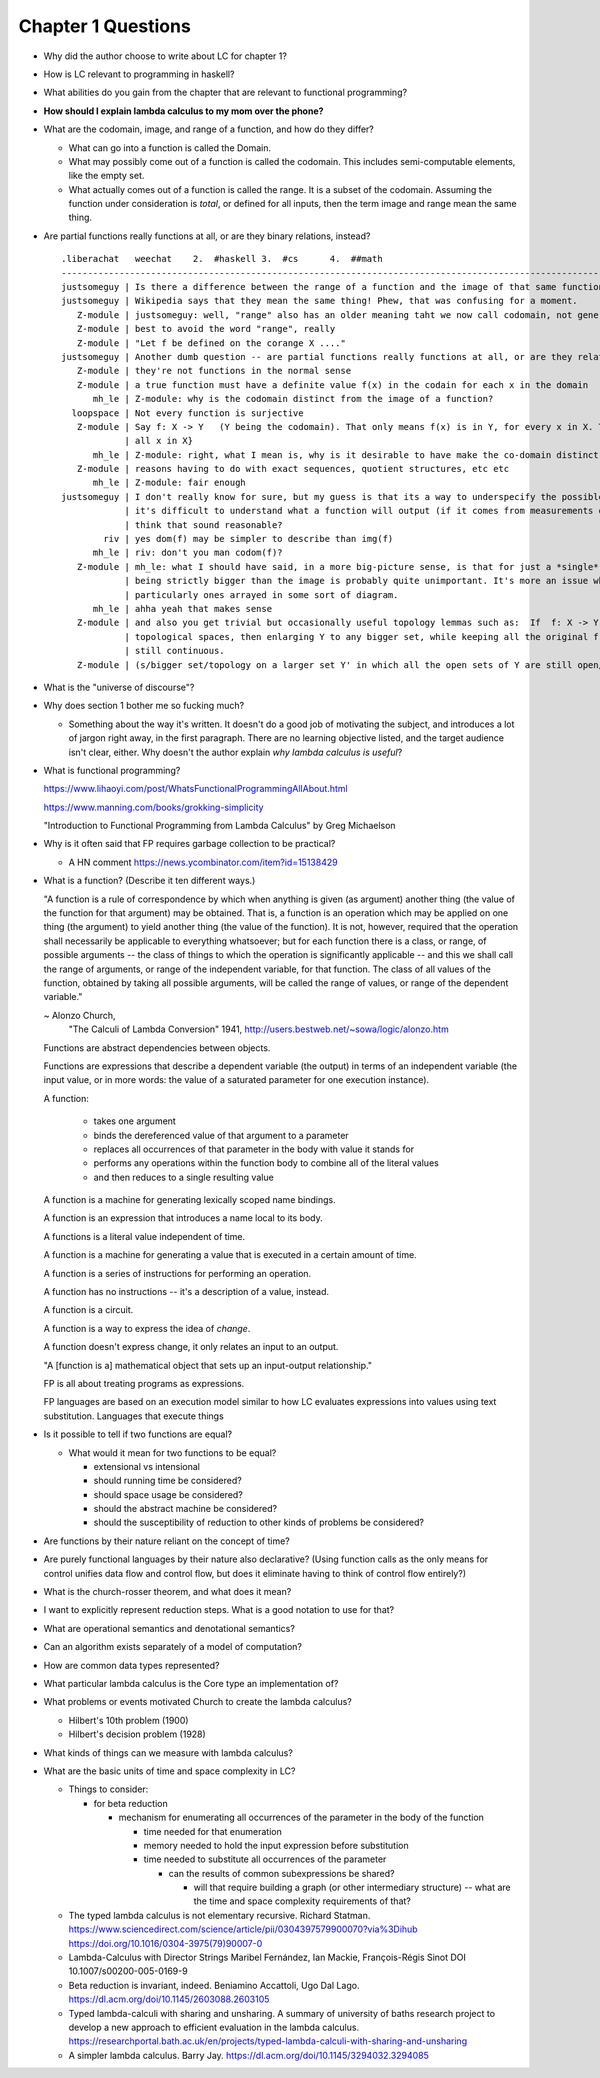 *********************
 Chapter 1 Questions
*********************

* Why did the author choose to write about LC for chapter 1?
* How is LC relevant to programming in haskell?
* What abilities do you gain from the chapter that are relevant to functional programming?
* **How should I explain lambda calculus to my mom over the phone?**

* What are the codomain, image, and range of a function, and how do they differ?

  * What can go into a function is called the Domain.

  * What may possibly come out of a function is called the codomain. This includes semi-computable
    elements, like the empty set.

  * What actually comes out of a function is called the range. It is a subset of the codomain.
    Assuming the function under consideration is *total*, or defined for all inputs, then the term
    image and range mean the same thing.

* Are partial functions really functions at all, or are they binary relations, instead?

  ::

    .liberachat   weechat    2.  #haskell 3.  #cs      4.  ##math
    -----------------------------------------------------------------------------------------------------------------------------------------
    justsomeguy | Is there a difference between the range of a function and the image of that same function?
    justsomeguy | Wikipedia says that they mean the same thing! Phew, that was confusing for a moment.
       Z-module | justsomeguy: well, "range" also has an older meaning taht we now call codomain, not generally the same as the image.
       Z-module | best to avoid the word "range", really
       Z-module | "Let f be defined on the corange X ...."
    justsomeguy | Another dumb question -- are partial functions really functions at all, or are they relations, instead?
       Z-module | they're not functions in the normal sense
       Z-module | a true function must have a definite value f(x) in the codain for each x in the domain
          mh_le | Z-module: why is the codomain distinct from the image of a function?
      loopspace | Not every function is surjective
       Z-module | Say f: X -> Y   (Y being the codomain). That only means f(x) is in Y, for every x in X. The "image" of f is f(X) = {f(x) :
                | all x in X}
          mh_le | Z-module: right, what I mean is, why is it desirable to have make the co-domain distinct from the image?
       Z-module | reasons having to do with exact sequences, quotient structures, etc etc
          mh_le | Z-module: fair enough
    justsomeguy | I don't really know for sure, but my guess is that its a way to underspecify the possible outputs. I imagine that sometimes
                | it's difficult to understand what a function will output (if it comes from measurements obtained in real life). Do you
                | think that sound reasonable?
            riv | yes dom(f) may be simpler to describe than img(f)
          mh_le | riv: don't you man codom(f)?
       Z-module | mh_le: what I should have said, in a more big-picture sense, is that for just a *single* function, the particular codomain
                | being strictly bigger than the image is probably quite unimportant. It's more an issue when dealing with many functions,
                | particularly ones arrayed in some sort of diagram.
          mh_le | ahha yeah that makes sense
       Z-module | and also you get trivial but occasionally useful topology lemmas such as:  If  f: X -> Y  is any continuous map of
                | topological spaces, then enlarging Y to any bigger set, while keeping all the original f values, yields a new map that is
                | still continuous.
       Z-module | (s/bigger set/topology on a larger set Y' in which all the open sets of Y are still open/ )

* What is the "universe of discourse"?
* Why does section 1 bother me so fucking much?

  * Something about the way it's written. It doesn't do a good job of motivating the
    subject, and introduces a lot of jargon right away, in the first paragraph. There
    are no learning objective listed, and the target audience isn't clear, either.
    Why doesn't the author explain *why lambda calculus is useful*?

* What is functional programming?

  https://www.lihaoyi.com/post/WhatsFunctionalProgrammingAllAbout.html

  https://www.manning.com/books/grokking-simplicity

  "Introduction to Functional Programming from Lambda Calculus" by Greg Michaelson

* Why is it often said that FP requires garbage collection to be practical?

  * A HN comment https://news.ycombinator.com/item?id=15138429

* What is a function? (Describe it ten different ways.)

  "A function is a rule of correspondence by which when anything is given (as argument)
  another thing (the value of the function for that argument) may be obtained. That is, a
  function is an operation which may be applied on one thing (the argument) to yield
  another thing (the value of the function). It is not, however, required that the
  operation shall necessarily be applicable to everything whatsoever; but for each
  function there is a class, or range, of possible arguments -- the class of things to
  which the operation is significantly applicable -- and this we shall call the range of
  arguments, or range of the independent variable, for that function. The class of all
  values of the function, obtained by taking all possible arguments, will be called the
  range of values, or range of the dependent variable."

  ~ Alonzo Church,
    "The Calculi of Lambda Conversion" 1941,
    http://users.bestweb.net/~sowa/logic/alonzo.htm

  Functions are abstract dependencies between objects.

  Functions are expressions that describe a dependent variable (the output) in terms of an
  independent variable (the input value, or in more words: the value of a saturated
  parameter for one execution instance).

  A function:

    * takes one argument
    * binds the dereferenced value of that argument to a parameter
    * replaces all occurrences of that parameter in the body with value it stands for
    * performs any operations within the function body to combine all of the literal values
    * and then reduces to a single resulting value

  A function is a machine for generating lexically scoped name bindings.

  A function is an expression that introduces a name local to its body.

  A functions is a literal value independent of time.

  A function is a machine for generating a value that is executed in a certain amount of time.

  A function is a series of instructions for performing an operation.

  A function has no instructions -- it's a description of a value, instead.

  A function is a circuit.

  A function is a way to express the idea of *change*.

  A function doesn't express change, it only relates an input to an output.

  "A [function is a] mathematical object that sets up an input-output relationship."

  FP is all about treating programs as expressions.

  .. The essential characteristic of a function
  .. is that it can be applied. Functions
  .. introduce a locally scoped name binding as a
  .. parameter. You can think of a function as a
  .. description of a dependent variable in terms
  .. of an independent variable.

  FP languages are based on an execution model
  similar to how LC evaluates expressions into
  values using text substitution. Languages
  that execute things


* Is it possible to tell if two functions are equal?

  * What would it mean for two functions to be equal?

    * extensional vs intensional
    * should running time be considered?
    * should space usage be considered?
    * should the abstract machine be considered?
    * should the susceptibility of reduction to other kinds of problems be considered?

* Are functions by their nature reliant on the concept of time?
* Are purely functional languages by their nature also declarative? (Using function calls as the only means for control
  unifies data flow and control flow, but does it eliminate having to think of control flow entirely?)
* What is the church-rosser theorem, and what does it mean?
* I want to explicitly represent reduction steps. What is a good notation to use for that?
* What are operational semantics and denotational semantics?
* Can an algorithm exists separately of a model of computation?
* How are common data types represented?
* What particular lambda calculus is the Core type an implementation of?
* What problems or events motivated Church to create the lambda calculus?

  * Hilbert's 10th problem (1900)
  * Hilbert's decision problem (1928)

* What kinds of things can we measure with lambda calculus?
* What are the basic units of time and space complexity in LC?

  * Things to consider:

    * for beta reduction

      * mechanism for enumerating all occurrences of the parameter in the body of the function

        * time needed for that enumeration
        * memory needed to hold the input expression before substitution
        * time needed to substitute all occurrences of the parameter

          * can the results of common subexpressions be shared?

            * will that require building a graph (or other intermediary structure) -- what are the
              time and space complexity requirements of that?

  * The typed lambda calculus is not elementary recursive. Richard Statman.
    https://www.sciencedirect.com/science/article/pii/0304397579900070?via%3Dihub
    https://doi.org/10.1016/0304-3975(79)90007-0

  * Lambda-Calculus with Director Strings
    Maribel Fernández, Ian Mackie, François-Régis Sinot
    DOI 10.1007/s00200-005-0169-9

  * Beta reduction is invariant, indeed.
    Beniamino Accattoli, Ugo Dal Lago.
    https://dl.acm.org/doi/10.1145/2603088.2603105

  * Typed lambda-calculi with sharing and unsharing.
    A summary of university of baths research project to develop a new approach to
    efficient evaluation in the lambda calculus.
    https://researchportal.bath.ac.uk/en/projects/typed-lambda-calculi-with-sharing-and-unsharing

  * A simpler lambda calculus.
    Barry Jay.
    https://dl.acm.org/doi/10.1145/3294032.3294085
